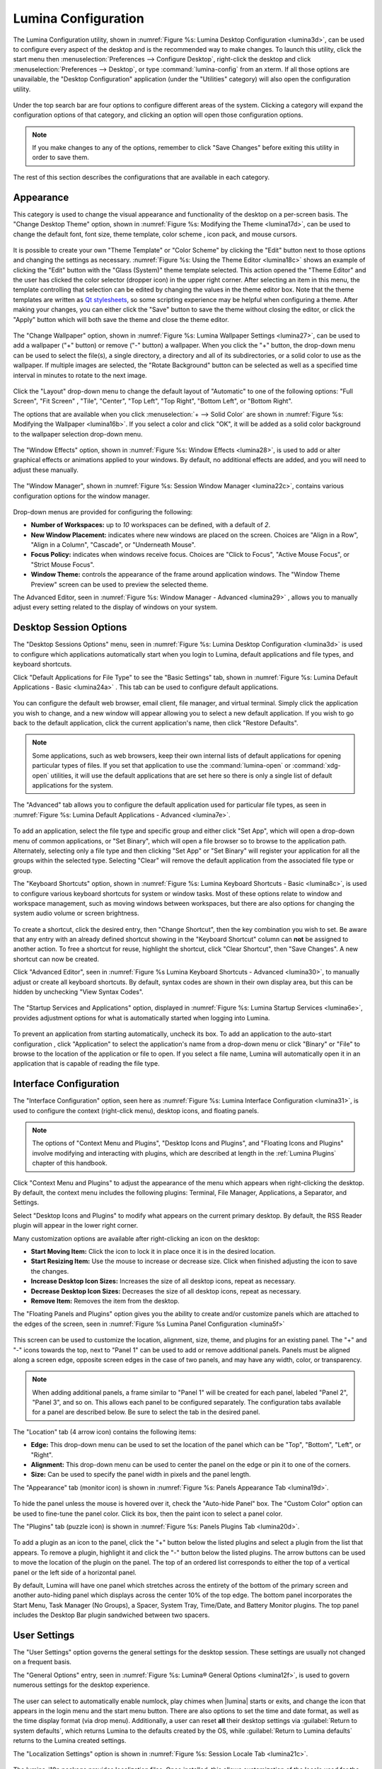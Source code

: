 .. index:: configuration
.. _Lumina Configuration:

Lumina Configuration
********************

The Lumina Configuration utility, shown in
:numref:`Figure %s: Lumina Desktop Configuration <lumina3d>`, can be
used to configure every aspect of the desktop and is the recommended way
to make changes. To launch this utility, click the start menu then
:menuselection:`Preferences --> Configure Desktop`, right-click the
desktop and click :menuselection:`Preferences --> Desktop`, or type
:command:`lumina-config` from an xterm. If all those options are
unavailable, the "Desktop Configuration" application (under the
"Utilities" category) will also open the configuration utility.

.. _lumina3d:

.. figure:: images/lumina3d.png
   :scale: 100%

Under the top search bar are four options to configure different areas
of the system. Clicking a category will expand the configuration options
of that category, and clicking an option will open those configuration
options.

.. note:: If you make changes to any of the options, remember to click
   "Save Changes" before exiting this utility in order to save them.

The rest of this section describes the configurations that are available
in each category.

.. index:: appearance, wallpaper
.. _Appearance:

Appearance
==========

This category is used to change the visual appearance and functionality
of the desktop on a per-screen basis. The "Change Desktop Theme" option,
shown in :numref:`Figure %s: Modifying the Theme <lumina17d>`, can be
used to change the default font, font size, theme template, color scheme
, icon pack, and mouse cursors.

.. _lumina17d:

.. figure:: images/lumina17d.png
   :scale: 100%
   
It is possible to create your own "Theme Template" or "Color Scheme" by
clicking the "Edit" button next to those options and changing the
settings as necessary. :numref:`Figure %s: Using the Theme Editor <lumina18c>`
shows an example of clicking the "Edit" button with the "Glass (System)"
theme template selected. This action opened the "Theme Editor" and the
user has clicked the color selector (dropper icon) in the upper right
corner. After selecting an item in this menu, the template controlling
that selection can be edited by changing the values in the theme editor
box. Note that the theme templates are written as
`Qt stylesheets <http://doc.qt.io/qt-5/stylesheet.html>`_, so some
scripting experience may be helpful when configuring a theme. After
making your changes, you can either click the "Save" button to save the
theme without closing the editor, or click the "Apply" button which will
both save the theme and close the theme editor.

.. _lumina18c:

.. figure:: images/lumina18c.png
   :scale: 100%

The "Change Wallpaper" option, shown in
:numref:`Figure %s: Lumina Wallpaper Settings <lumina27>`, can be used
to add a wallpaper ("+" button) or remove ("-" button) a wallpaper. When
you click the "+" button, the drop-down menu can be used to select the
file(s), a single directory, a directory and all of its subdirectories,
or a solid color to use as the wallpaper. If multiple images are
selected, the "Rotate Background" button can be selected as well as a
specified time interval in minutes to rotate to the next image.

.. _lumina27:

.. figure:: images/lumina27.png
   :scale: 100%

Click the "Layout" drop-down menu to change the default layout of
"Automatic" to one of the following options: "Full Screen", "Fit Screen"
, "Tile", "Center", "Top Left", "Top Right", "Bottom Left", or
"Bottom Right".

The options that are available when you click
:menuselection:`+ --> Solid Color` are shown in
:numref:`Figure %s: Modifying the Wallpaper <lumina16b>`. If you select
a color and click "OK", it will be added as a solid color background to
the wallpaper selection drop-down menu.

.. _lumina16b:

.. figure:: images/lumina16b.png
   :scale: 100%
   
The "Window Effects" option, shown in
:numref:`Figure %s: Window Effects <lumina28>`, is used to add or alter
graphical effects or animations applied to your windows. By default, no
additional effects are added, and you will need to adjust these
manually.

.. _lumina28:

.. figure:: images/lumina28.png
   :scale: 100%

The "Window Manager", shown in :numref:`Figure %s: Session Window Manager <lumina22c>`,
contains various configuration options for the window manager.

.. _lumina22c:

.. figure:: images/lumina22c.png
   :scale: 100%

Drop-down menus are provided for configuring the following:

* **Number of Workspaces:** up to *10* workspaces can be defined, with a
  default of *2*.

* **New Window Placement:** indicates where new windows are placed on
  the screen. Choices are "Align in a Row", "Align in a Column",
  "Cascade", or "Underneath Mouse".

* **Focus Policy:** indicates when windows receive focus. Choices are
  "Click to Focus", "Active Mouse Focus", or "Strict Mouse Focus".

* **Window Theme:** controls the appearance of the frame around
  application windows. The "Window Theme Preview" screen can be used to
  preview the selected theme.

The Advanced Editor, seen in :numref:`Figure %s: Window Manager - Advanced <lumina29>`
, allows you to manually adjust every setting related to the display of
windows on your system.

.. _lumina29:

.. figure:: images/lumina29.png
   :scale: 100%

.. index:: application startup shortcuts

.. _DesktopSession Options:

Desktop Session Options
=======================

The "Desktop Sessions Options" menu, seen in
:numref:`Figure %s: Lumina Desktop Configuration <lumina3d>`
is used to configure which applications automatically start when you
login to Lumina, default applications and file types, and keyboard
shortcuts.

Click "Default Applications for File Type" to see the "Basic Settings"
tab, shown in :numref:`Figure %s: Lumina Default Applications - Basic <lumina24a>`
. This tab can be used to configure default applications.

.. _lumina24a:

.. figure:: images/lumina24a.png
   :scale: 100%

You can configure the default web browser, email client, file manager,
and virtual terminal. Simply click the application you wish to change,
and a new window will appear allowing you to select a new default
application. If you wish to go back to the default application, click
the current application's name, then click "Restore Defaults".

.. note:: Some applications, such as web browsers, keep their own
   internal lists of default applications for opening particular types
   of files. If you set that application to use the :command:`lumina-open`
   or :command:`xdg-open` utilities, it will use the default
   applications that are set here so there is only a single list of
   default applications for the system.

The "Advanced" tab allows you to configure the default application used
for particular file types, as seen in
:numref:`Figure %s: Lumina Default Applications - Advanced <lumina7e>`.

.. _lumina7e:

.. figure:: images/lumina7e.png
   :scale: 100%

To add an application, select the file type and specific group and
either click "Set App", which will open a drop-down menu of common
applications, or "Set Binary", which will open a file browser so to
browse to the application path. Alternately, selecting only a file type
and then clicking "Set App" or "Set Binary" will register your
application for all the groups within the selected type. Selecting
"Clear" will remove the default application from the associated file
type or group.

The "Keyboard Shortcuts" option, shown in
:numref:`Figure %s: Lumina Keyboard Shortcuts - Basic <lumina8c>`,
is used to configure various keyboard shortcuts for system or window
tasks. Most of these options relate to window and workspace management,
such as moving windows between workspaces, but there are also options
for changing the system audio volume or screen brightness.

.. _lumina8c:

.. figure:: images/lumina8c.png
   :scale: 100%

To create a shortcut, click the desired entry, then "Change Shortcut",
then the key combination you wish to set. Be aware that any entry with
an already defined shortcut showing in the "Keyboard Shortcut" column
can **not** be assigned to another action. To free a shortcut for reuse,
highlight the shortcut, click "Clear Shortcut", then "Save Changes". A
new shortcut can now be created.

Click "Advanced Editor", seen in :numref:`Figure %s Lumina Keyboard Shortcuts - Advanced <lumina30>`,
to manually adjust or create all keyboard shortcuts. By default, syntax
codes are shown in their own display area, but this can be hidden by
unchecking "View Syntax Codes".

.. _lumina30:

.. figure:: images/lumina30.png
   :scale: 100%

The "Startup Services and Applications" option, displayed in
:numref:`Figure %s: Lumina Startup Services <lumina6e>`, provides
adjustment options for what is automatically started when logging into
Lumina.

.. _lumina6e:

.. figure:: images/lumina6e.png
   :scale: 100%

To prevent an application from starting automatically, uncheck its box.
To add an application to the auto-start configuration , click
"Application" to select the application's name from a drop-down menu or
click "Binary" or "File" to browse to the location of  the application
or file to open. If you select a file name, Lumina will automatically
open it in an application that is capable of reading the file type.

.. index:: menu panel

.. _Interface:

Interface Configuration
=======================

The "Interface Configuration" option, seen here as
:numref:`Figure %s: Lumina Interface Configuration <lumina31>`, is used
to configure the context (right-click menu), desktop icons, and floating
panels.

.. _lumina31:

.. figure:: images/lumina31.png
   :scale: 100%

.. note:: The options of "Context Menu and Plugins", "Desktop Icons and
   Plugins", and "Floating Icons and Plugins" involve modifying and
   interacting with plugins, which are described at length in the
   :ref:`Lumina Plugins` chapter of this handbook.

Click "Context Menu and Plugins" to adjust the appearance of the menu
which appears when right-clicking the desktop. By default, the context
menu includes the following plugins: Terminal, File Manager,
Applications, a Separator, and Settings.

Select "Desktop Icons and Plugins" to modify what appears on the current
primary desktop. By default, the RSS Reader plugin will appear in the
lower right corner.

Many customization options are available after right-clicking an icon on
the desktop:

* **Start Moving Item:** Click the icon to lock it in place once it is
  in the desired location.
* **Start Resizing Item:** Use the mouse to increase or decrease size.
  Click when finished adjusting the icon to save the changes.
* **Increase Desktop Icon Sizes:** Increases the size of all desktop
  icons, repeat as necessary.
* **Decrease Desktop Icon Sizes:** Decreases the size of all desktop
  icons, repeat as necessary.
* **Remove Item:** Removes the item from the desktop.

The "Floating Panels and Plugins" option gives you the ability to create
and/or customize panels which are attached to the edges of the screen,
seen in :numref:`Figure %s Lumina Panel Configuration <lumina5f>`

.. _lumina5f:

.. figure:: images/lumina5f.png
   :scale: 100%

This screen can be used to customize the location, alignment, size,
theme, and plugins for an existing panel. The "+" and "-" icons towards
the top, next to "Panel 1" can be used to add or remove additional
panels. Panels must be aligned along a screen edge, opposite screen
edges in the case of two panels, and may have any width, color, or
transparency.

.. note:: When adding additional panels, a frame similar to "Panel 1"
   will be created for each panel, labeled "Panel 2", "Panel 3", and so
   on. This allows each panel to be configured separately. The
   configuration tabs available for a panel are described below. Be
   sure to select the tab in the desired panel.

The "Location" tab (4 arrow icon) contains the following items:

* **Edge:** This drop-down menu can be used to set the location of the
  panel which can be "Top", "Bottom", "Left", or "Right".

* **Alignment:** This drop-down menu can be used to center the panel on
  the edge or pin it to one of the corners.

* **Size:** Can be used to specify the panel width in pixels and the
  panel length.

The "Appearance" tab (monitor icon) is shown in :numref:`Figure %s: Panels Appearance Tab <lumina19d>`.

.. _lumina19d:

.. figure:: images/lumina19d.png
   :scale: 100%

To hide the panel unless the mouse is hovered over it, check the
"Auto-hide Panel" box. The "Custom Color" option can be used to
fine-tune the panel color. Click its box, then the paint icon to select
a panel color.

The "Plugins" tab (puzzle icon) is shown in :numref:`Figure %s: Panels Plugins Tab <lumina20d>`.

.. _lumina20d:

.. figure:: images/lumina20d.png
   :scale: 100%

To add a plugin as an icon to the panel, click the "+" button below the
listed plugins and select a plugin from the list that appears. To remove
a plugin, highlight it and click the "-" button below the listed plugins.
The arrow buttons can be used to move the location of the plugin on the
panel. The top of an ordered list corresponds to either the top of a
vertical panel or the left side of a horizontal panel.

By default, Lumina will have one panel which stretches across the
entirety of the bottom of the primary screen and another auto-hiding
panel which displays across the center 10% of the top edge. The bottom
panel incorporates the Start Menu, Task Manager (No Groups), a Spacer,
System Tray, Time/Date, and Battery Monitor plugins. The top panel
includes the Desktop Bar plugin sandwiched between two spacers.

.. index:: user settings

.. _User Settings:

User Settings
=============

The "User Settings" option governs the general settings for the desktop
session. These settings are usually not changed on a frequent basis.

The "General Options" entry, seen in
:numref:`Figure %s: Lumina® General Options <lumina12f>`,
is used to govern numerous settings for the desktop experience.

.. _lumina12f:

.. figure:: images/lumina12f.png
   :scale: 100%

The user can select to automatically enable numlock, play chimes when
|lumina| starts or exits, and change the icon that appears in the login
menu and the start menu button. There are also options to set the time
and date format, as well as the time display format (via drop menu).
Additionally, a user can reset **all** their desktop settings via
:guilabel:`Return to system defaults`, which returns Lumina to the
defaults created by the OS, while :guilabel:`Return to Lumina defaults`
returns to the Lumina created settings.

The "Localization Settings" option is shown in :numref:`Figure %s: Session Locale Tab <lumina21c>`.

.. _lumina21c:

.. figure:: images/lumina21c.png
   :scale: 100%

The lumina-i18n package provides localization files. Once installed,
this allows customization of the locale used for the various items
listed in :numref:`Figure %s: Session Locale Tab <lumina21c>`. To
install this package on a TrueOS® or FreeBSD system, use
:command:`sudo pkg install lumina-i18n`. On other operating systems, use
the software management tool that comes with the operating system. Since
each setting has its own drop-down menu, you have the flexibility to
select different locales for each item shown in this screen. If any
changes are made in the "Locale" tab, click :guilabel:`Save Changes`
and restart Lumina so the configured locales can be loaded.

Installing the lumina-i18n package will also add a drop-down menu to the
"Preferences" of the start menu, though Lumina will need to be restarted
after the package installation to add the locale menu to "Preferences".
This new drop-down menu can be used to temporarily change the locale for
the current session only. This will immediately change the localization
of any translated menu items without requiring a restart of Lumina.

.. note:: If using Lumina with a language other than English, any menu
          items that continue to be displayed in English have not yet
          been translated to the selected language. To assist the Lumina
          Project in translating menu items, see :ref:`Interface Translation`.